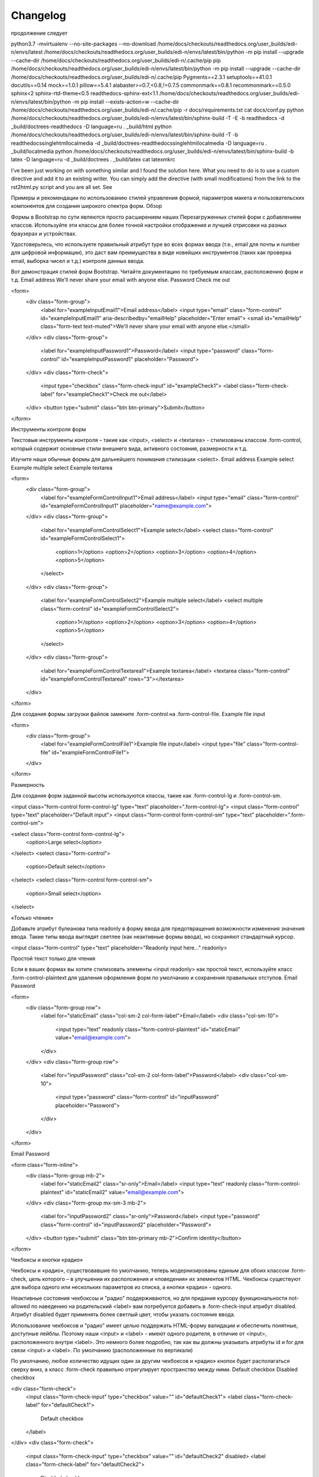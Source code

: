 Changelog
=========



продолжение следует


python3.7 -mvirtualenv --no-site-packages --no-download /home/docs/checkouts/readthedocs.org/user_builds/edi-n/envs/latest
/home/docs/checkouts/readthedocs.org/user_builds/edi-n/envs/latest/bin/python -m pip install --upgrade --cache-dir /home/docs/checkouts/readthedocs.org/user_builds/edi-n/.cache/pip pip
/home/docs/checkouts/readthedocs.org/user_builds/edi-n/envs/latest/bin/python -m pip install --upgrade --cache-dir /home/docs/checkouts/readthedocs.org/user_builds/edi-n/.cache/pip Pygments==2.3.1 setuptools==41.0.1 docutils==0.14 mock==1.0.1 pillow==5.4.1 alabaster>=0.7,<0.8,!=0.7.5 commonmark==0.8.1 recommonmark==0.5.0 sphinx<2 sphinx-rtd-theme<0.5 readthedocs-sphinx-ext<1.1
/home/docs/checkouts/readthedocs.org/user_builds/edi-n/envs/latest/bin/python -m pip install --exists-action=w --cache-dir /home/docs/checkouts/readthedocs.org/user_builds/edi-n/.cache/pip -r docs/requirements.txt
cat docs/conf.py
python /home/docs/checkouts/readthedocs.org/user_builds/edi-n/envs/latest/bin/sphinx-build -T -E -b readthedocs -d _build/doctrees-readthedocs -D language=ru . _build/html
python /home/docs/checkouts/readthedocs.org/user_builds/edi-n/envs/latest/bin/sphinx-build -T -b readthedocssinglehtmllocalmedia -d _build/doctrees-readthedocssinglehtmllocalmedia -D language=ru . _build/localmedia
python /home/docs/checkouts/readthedocs.org/user_builds/edi-n/envs/latest/bin/sphinx-build -b latex -D language=ru -d _build/doctrees . _build/latex
cat latexmkrc 

I've been just working on with something similar and I found the solution here. What you need to do is to use a custom directive and add it to an existing writer. You can simply add the directive (with small modifications) from the link to the rst2html.py script and you are all set. See 

Примеры и рекомендации по использованию стилей управления формой, параметров макета и пользовательских компонентов для создания широкого спектра форм.
Обзор

Формы в Bootstrap по сути являются просто расширением наших Перезагруженных стилей форм с добавлением классов. Используйте эти классы для более точной настройки отображения и лучшей отрисовки на разных браузерах и устройствах.

Удостоверьтесь, что используете правильный атрибут type во всех формах ввода (т.е., email для почты и number для цифровой информации), это даст вам преимущества в виде новейших инструментов (таких как проверка email, выборка чисел и т.д.) контроля данных ввода.

Вот демонстрация стилей форм Bootstrap. Читайте документацию по требуемым классам, расположению форм и т.д.
Email address
We'll never share your email with anyone else.
Password
Check me out

<form>
  <div class="form-group">
    <label for="exampleInputEmail1">Email address</label>
    <input type="email" class="form-control" id="exampleInputEmail1" aria-describedby="emailHelp" placeholder="Enter email">
    <small id="emailHelp" class="form-text text-muted">We'll never share your email with anyone else.</small>
  </div>
  <div class="form-group">
    <label for="exampleInputPassword1">Password</label>
    <input type="password" class="form-control" id="exampleInputPassword1" placeholder="Password">
  </div>
  <div class="form-check">
    <input type="checkbox" class="form-check-input" id="exampleCheck1">
    <label class="form-check-label" for="exampleCheck1">Check me out</label>
  </div>
  <button type="submit" class="btn btn-primary">Submit</button>
</form>

Инструменты контроля форм

Текстовые инструменты контроля – такие как <input>, <select> и <textarea> - стилизованы классом .form-control, который содержит основные стили внешнего вида, активного состояния, размерности и т.д.

Изучите наши обычные формы для дальнейшего понимания стилизации <select>.
Email address
Example select
Example multiple select
Example textarea

<form>
  <div class="form-group">
    <label for="exampleFormControlInput1">Email address</label>
    <input type="email" class="form-control" id="exampleFormControlInput1" placeholder="name@example.com">
  </div>
  <div class="form-group">
    <label for="exampleFormControlSelect1">Example select</label>
    <select class="form-control" id="exampleFormControlSelect1">
      <option>1</option>
      <option>2</option>
      <option>3</option>
      <option>4</option>
      <option>5</option>
    </select>
  </div>
  <div class="form-group">
    <label for="exampleFormControlSelect2">Example multiple select</label>
    <select multiple class="form-control" id="exampleFormControlSelect2">
      <option>1</option>
      <option>2</option>
      <option>3</option>
      <option>4</option>
      <option>5</option>
    </select>
  </div>
  <div class="form-group">
    <label for="exampleFormControlTextarea1">Example textarea</label>
    <textarea class="form-control" id="exampleFormControlTextarea1" rows="3"></textarea>
  </div>
</form>

Для создания формы загрузки файлов замените .form-control на .form-control-file.
Example file input

<form>
  <div class="form-group">
    <label for="exampleFormControlFile1">Example file input</label>
    <input type="file" class="form-control-file" id="exampleFormControlFile1">
  </div>
</form>

Размерность

Для создания форм заданной высоты используются классы, такие как .form-control-lg и .form-control-sm.

<input class="form-control form-control-lg" type="text" placeholder=".form-control-lg">
<input class="form-control" type="text" placeholder="Default input">
<input class="form-control form-control-sm" type="text" placeholder=".form-control-sm">

<select class="form-control form-control-lg">
  <option>Large select</option>
</select>
<select class="form-control">
  <option>Default select</option>
</select>
<select class="form-control form-control-sm">
  <option>Small select</option>
</select>

«Только чтение»

Добавьте атрибут булеанова типа readonly в форму ввода для предотвращения возможности изменения значения ввода. Такие типы ввода выглядят светлее (как неактивные формы ввода), но сохраняют стандартный курсор.

<input class="form-control" type="text" placeholder="Readonly input here…" readonly>

Простой текст только для чтения

Если в ваших формах вы хотите стилизовать элементы <input readonly> как простой текст, используйте класс .form-control-plaintext для удаления оформления форм по умолчанию и сохранения правильных отступов.
Email
Password

<form>
  <div class="form-group row">
    <label for="staticEmail" class="col-sm-2 col-form-label">Email</label>
    <div class="col-sm-10">
      <input type="text" readonly class="form-control-plaintext" id="staticEmail" value="email@example.com">
    </div>
  </div>
  <div class="form-group row">
    <label for="inputPassword" class="col-sm-2 col-form-label">Password</label>
    <div class="col-sm-10">
      <input type="password" class="form-control" id="inputPassword" placeholder="Password">
    </div>
  </div>
</form>

Email
Password

<form class="form-inline">
  <div class="form-group mb-2">
    <label for="staticEmail2" class="sr-only">Email</label>
    <input type="text" readonly class="form-control-plaintext" id="staticEmail2" value="email@example.com">
  </div>
  <div class="form-group mx-sm-3 mb-2">
    <label for="inputPassword2" class="sr-only">Password</label>
    <input type="password" class="form-control" id="inputPassword2" placeholder="Password">
  </div>
  <button type="submit" class="btn btn-primary mb-2">Confirm identity</button>
</form>

Чекбоксы и кнопки «радио»

Чекбоксы и «радио», существовавшие по умолчанию, теперь модернизированы единым для обоих классом .form-check, цель которого – в улучшении их расположения и «поведения» их элементов HTML. Чекбоксы существуют для выбора одного или нескольких параметров из списка, а кнопки «радио» - одного.

Неактивные состояния чекбоксоы и "радио" поддерживаются, но для придания курсору функциональности not-allowed по наведению на родительский <label> вам потребуется добавить в .form-check-input атрибут disabled. Атрибут disabled будет применять более светлый цвет, чтобы указать состояние ввода.

Использование чекбоксов и "радио" имеет целью поддержать HTML-форму валидации и обеспечить понятные, доступные лейблы. Поэтому наши <input> и <label> - имеют одного родителя, в отличие от <input>, расположенного внутри <label>. Это немного более подробно, так как вы должны указывать атрибуты id и for для связи <input> и <label>.
По умолчанию (расположенные по вертикали)

По умолчанию, любое количество идущих один за другим чекбоксов и «радио» кнопок будет располагаться сверху вниз, а класс .form-check правильно отрегулирует пространство между ними.
Default checkbox
Disabled checkbox

<div class="form-check">
  <input class="form-check-input" type="checkbox" value="" id="defaultCheck1">
  <label class="form-check-label" for="defaultCheck1">
    Default checkbox
  </label>
</div>
<div class="form-check">
  <input class="form-check-input" type="checkbox" value="" id="defaultCheck2" disabled>
  <label class="form-check-label" for="defaultCheck2">
    Disabled checkbox
  </label>
</div>

Default radio
Second default radio
Disabled radio

<div class="form-check">
  <input class="form-check-input" type="radio" name="exampleRadios" id="exampleRadios1" value="option1" checked>
  <label class="form-check-label" for="exampleRadios1">
    Default radio
  </label>
</div>
<div class="form-check">
  <input class="form-check-input" type="radio" name="exampleRadios" id="exampleRadios2" value="option2">
  <label class="form-check-label" for="exampleRadios2">
    Second default radio
  </label>
</div>
<div class="form-check disabled">
  <input class="form-check-input" type="radio" name="exampleRadios" id="exampleRadios3" value="option3" disabled>
  <label class="form-check-label" for="exampleRadios3">
    Disabled radio
  </label>
</div>

Встроенные

Группируйте чекбоксы или «радио» кнопки по одной горизонтальной линии, добавив класс .form-check-inline в любой элемент класса .form-check.
1
2
3 (disabled)

<div class="form-check form-check-inline">
  <input class="form-check-input" type="checkbox" id="inlineCheckbox1" value="option1">
  <label class="form-check-label" for="inlineCheckbox1">1</label>
</div>
<div class="form-check form-check-inline">
  <input class="form-check-input" type="checkbox" id="inlineCheckbox2" value="option2">
  <label class="form-check-label" for="inlineCheckbox2">2</label>
</div>
<div class="form-check form-check-inline">
  <input class="form-check-input" type="checkbox" id="inlineCheckbox3" value="option3" disabled>
  <label class="form-check-label" for="inlineCheckbox3">3 (disabled)</label>
</div>

1
2
3 (disabled)

<div class="form-check form-check-inline">
  <input class="form-check-input" type="radio" name="inlineRadioOptions" id="inlineRadio1" value="option1">
  <label class="form-check-label" for="inlineRadio1">1</label>
</div>
<div class="form-check form-check-inline">
  <input class="form-check-input" type="radio" name="inlineRadioOptions" id="inlineRadio2" value="option2">
  <label class="form-check-label" for="inlineRadio2">2</label>
</div>
<div class="form-check form-check-inline">
  <input class="form-check-input" type="radio" name="inlineRadioOptions" id="inlineRadio3" value="option3" disabled>
  <label class="form-check-label" for="inlineRadio3">3 (disabled)</label>
</div>

Без ярлыков

Добавьте класс .position-static в формы ввода, которые находятся внутри элемента класса .form-check и не имеют какого-либо пояснительного текста. Не забудьте добавить одну из форм «лейбла» для вспомогательных технологий (например, использовав aria-label).

<div class="form-check">
  <input class="form-check-input position-static" type="checkbox" id="blankCheckbox" value="option1" aria-label="...">
</div>
<div class="form-check">
  <input class="form-check-input position-static" type="radio" name="blankRadio" id="blankRadio1" value="option1" aria-label="...">
</div>

Расположение

Т.к. Bootstrap применяет display: block и width: 100% почти ко всем органам контроля форм, формы по умолчанию будут выстраиваться вертикально. Дополнительные классы можно использовать для создания вариаций расположения каждой отдельной формы.
Группы форм

Класс .form-group – самый простой путь придания формам некой структуры. Его единственная цель – создание вокруг надписи margin-bottom и включение контроля. В качестве приятного дополнения: поскольку это обычный класс, его можно использовать с <fieldset>, <div> или практически любым прочим элементом.
Example label
Another label

<form>
  <div class="form-group">
    <label for="formGroupExampleInput">Example label</label>
    <input type="text" class="form-control" id="formGroupExampleInput" placeholder="Example input">
  </div>
  <div class="form-group">
    <label for="formGroupExampleInput2">Another label</label>
    <input type="text" class="form-control" id="formGroupExampleInput2" placeholder="Another input">
  </div>
</form>

Сетка форм

Используйте их для расположения форм, которые требуют множественных колонок, различной ширины и других дополнительных параметров выравнивания.

<form>
  <div class="row">
    <div class="col">
      <input type="text" class="form-control" placeholder="Имя">
    </div>
    <div class="col">
      <input type="text" class="form-control" placeholder="Фамилия">
    </div>
  </div>
</form>

Ряд форм

Вы также можете заменить .row на класс .form-row, который есть разновидность нашего стандартного ряда сетки, который обладает возможностью «перебить» стандартно установленные расстояния между колонками и делает колонки более компактными.

<form>
  <div class="form-row">
    <div class="col">
      <input type="text" class="form-control" placeholder="Имя">
    </div>
    <div class="col">
      <input type="text" class="form-control" placeholder="Фамилия">
    </div>
  </div>
</form>

Более сложную разметку можно также создать системой сеток.
Email
Password
Address
Address 2
City
State
Zip
Check me out

<form>
  <div class="form-row">
    <div class="form-group col-md-6">
      <label for="inputEmail4">Email</label>
      <input type="email" class="form-control" id="inputEmail4" placeholder="Email">
    </div>
    <div class="form-group col-md-6">
      <label for="inputPassword4">Password</label>
      <input type="password" class="form-control" id="inputPassword4" placeholder="Password">
    </div>
  </div>
  <div class="form-group">
    <label for="inputAddress">Address</label>
    <input type="text" class="form-control" id="inputAddress" placeholder="1234 Main St">
  </div>
  <div class="form-group">
    <label for="inputAddress2">Address 2</label>
    <input type="text" class="form-control" id="inputAddress2" placeholder="Apartment, studio, or floor">
  </div>
  <div class="form-row">
    <div class="form-group col-md-6">
      <label for="inputCity">City</label>
      <input type="text" class="form-control" id="inputCity">
    </div>
    <div class="form-group col-md-4">
      <label for="inputState">State</label>
      <select id="inputState" class="form-control">
        <option selected>Choose...</option>
        <option>...</option>
      </select>
    </div>
    <div class="form-group col-md-2">
      <label for="inputZip">Zip</label>
      <input type="text" class="form-control" id="inputZip">
    </div>
  </div>
  <div class="form-group">
    <div class="form-check">
      <label class="form-check-label">
        <input class="form-check-input" type="checkbox"> Check me out
      </label>
    </div>
  </div>
  <button type="submit" class="btn btn-primary">Sign in</button>
</form>

Горизонтальные формы

Создайте горизонтальные формы с помощью сеток, добавив класс .row к группам форм и используя классы .col-*-* для задания ширины ваших надписей и элементов контроля. Обязательно добавьте класс .col-form-label также и в ваши <label> для того, чтобы они приобрели вертикальное центрирование относительно связанных с ними элементов контроля форм.

Временами вам может понадобиться классы марджина или паддинга, чтобы создать классное выравнивание. Например, мы удалили padding-top в наших вертикально расположенных лейблах ввода "радио", для лучшего выравнивания текста.
Email
Password
Radios
First radio
Second radio
Third disabled radio
Checkbox
Example checkbox

<form>
  <div class="form-group row">
    <label for="inputEmail3" class="col-sm-2 col-form-label">Email</label>
    <div class="col-sm-10">
      <input type="email" class="form-control" id="inputEmail3" placeholder="Email">
    </div>
  </div>
  <div class="form-group row">
    <label for="inputPassword3" class="col-sm-2 col-form-label">Password</label>
    <div class="col-sm-10">
      <input type="password" class="form-control" id="inputPassword3" placeholder="Password">
    </div>
  </div>
  <fieldset class="form-group">
    <div class="row">
      <legend class="col-form-label col-sm-2 pt-0">Radios</legend>
      <div class="col-sm-10">
        <div class="form-check">
          <input class="form-check-input" type="radio" name="gridRadios" id="gridRadios1" value="option1" checked>
          <label class="form-check-label" for="gridRadios1">
            First radio
          </label>
        </div>
        <div class="form-check">
          <input class="form-check-input" type="radio" name="gridRadios" id="gridRadios2" value="option2">
          <label class="form-check-label" for="gridRadios2">
            Second radio
          </label>
        </div>
        <div class="form-check disabled">
          <input class="form-check-input" type="radio" name="gridRadios" id="gridRadios3" value="option3" disabled>
          <label class="form-check-label" for="gridRadios3">
            Third disabled radio
          </label>
        </div>
      </div>
    </div>
  </fieldset>
  <div class="form-group row">
    <div class="col-sm-2">Checkbox</div>
    <div class="col-sm-10">
      <div class="form-check">
        <input class="form-check-input" type="checkbox" id="gridCheck1">
        <label class="form-check-label" for="gridCheck1">
          Example checkbox
        </label>
      </div>
    </div>
  </div>
  <div class="form-group row">
    <div class="col-sm-10">
      <button type="submit" class="btn btn-primary">Sign in</button>
    </div>
  </div>
</form>

Размеры надписей горизонтальных форм

Обязательно используйте классы .col-form-label-sm или .col-form-label-lg в своих <label> для того, чтобы размеры шрифтов названия формы и вспомогательной надписи в пустой форме (т.н. placeholder) ввода совпадали.


.. container:: Якаря
    :name: abrakadabra
    
    Альо!!!!!
ля розірвання зв’язку з довідником натисніть кнопку «Кош
